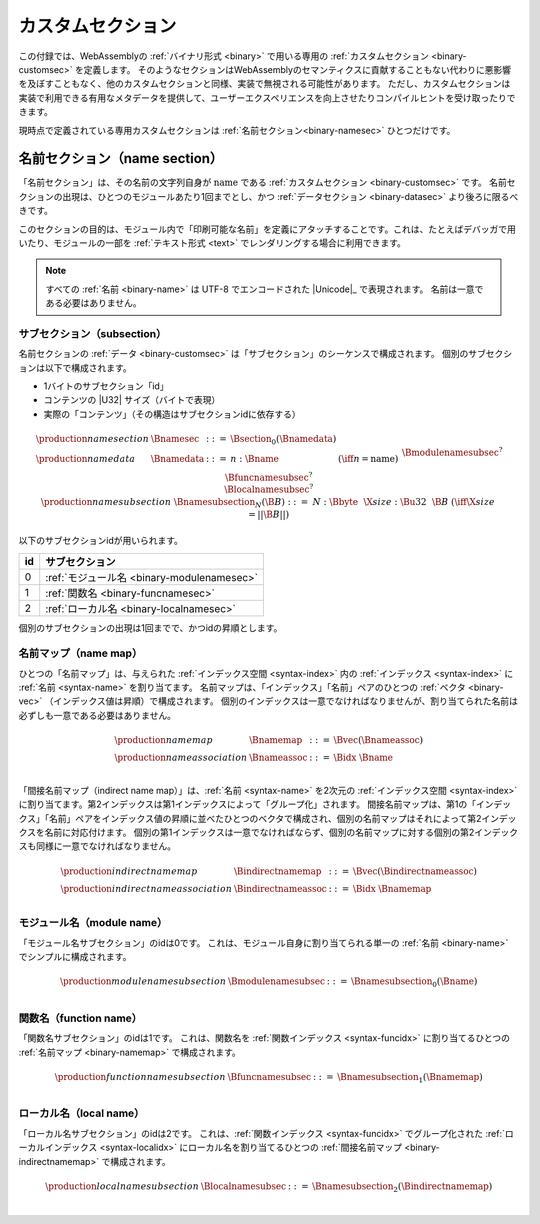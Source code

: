 .. index:: custom section, section, binary format

カスタムセクション
---------------

この付録では、WebAssemblyの :ref:`バイナリ形式 <binary>` で用いる専用の :ref:`カスタムセクション <binary-customsec>` を定義します。
そのようなセクションはWebAssemblyのセマンティクスに貢献することもない代わりに悪影響を及ぼすこともなく、他のカスタムセクションと同様、実装で無視される可能性があります。
ただし、カスタムセクションは実装で利用できる有用なメタデータを提供して、ユーザーエクスペリエンスを向上させたりコンパイルヒントを受け取ったりできます。

現時点で定義されている専用カスタムセクションは :ref:`名前セクション<binary-namesec>` ひとつだけです。

.. index:: ! name section, name, Unicode UTF-8
.. _binary-namesec:

名前セクション（name section）
~~~~~~~~~~~~

「名前セクション」は、その名前の文字列自身が :math:`\text{name}` である :ref:`カスタムセクション <binary-customsec>` です。
名前セクションの出現は、ひとつのモジュールあたり1回までとし、かつ :ref:`データセクション <binary-datasec>` より後ろに限るべきです。

このセクションの目的は、モジュール内で「印刷可能な名前」を定義にアタッチすることです。これは、たとえばデバッガで用いたり、モジュールの一部を :ref:`テキスト形式 <text>` でレンダリングする場合に利用できます。

.. note::
   すべての :ref:`名前 <binary-name>` は UTF-8 でエンコードされた  |Unicode|_ で表現されます。
   名前は一意である必要はありません。


.. _binary-namesubsection:

サブセクション（subsection）
...........

名前セクションの :ref:`データ <binary-customsec>` は「サブセクション」のシーケンスで構成されます。
個別のサブセクションは以下で構成されます。

* 1バイトのサブセクション「id」
* コンテンツの |U32| サイズ（バイトで表現）
* 実際の「コンテンツ」（その構造はサブセクションidに依存する）

.. math::
   \begin{array}{llcll}
   \production{name section} & \Bnamesec &::=&
     \Bsection_0(\Bnamedata) \\
   \production{name data} & \Bnamedata &::=&
     n{:}\Bname & (\iff n = \text{name}) \\ &&&
     \Bmodulenamesubsec^? \\ &&&
     \Bfuncnamesubsec^? \\ &&&
     \Blocalnamesubsec^? \\
   \production{name subsection} & \Bnamesubsection_N(\B{B}) &::=&
     N{:}\Bbyte~~\X{size}{:}\Bu32~~\B{B}
       & (\iff \X{size} = ||\B{B}||) \\
   \end{array}

以下のサブセクションidが用いられます。

==  ===========================================
id  サブセクション
==  ===========================================
 0  :ref:`モジュール名 <binary-modulenamesec>`
 1  :ref:`関数名 <binary-funcnamesec>`
 2  :ref:`ローカル名 <binary-localnamesec>`
==  ===========================================

個別のサブセクションの出現は1回までで、かつidの昇順とします。

.. index:: ! name map, index, index space
.. _binary-indirectnamemap:
.. _binary-namemap:

名前マップ（name map）
.........

ひとつの「名前マップ」は、与えられた :ref:`インデックス空間 <syntax-index>` 内の :ref:`インデックス <syntax-index>` に :ref:`名前 <syntax-name>` を割り当てます。
名前マップは、「インデックス」「名前」ペアのひとつの :ref:`ベクタ <binary-vec>` （インデックス値は昇順）で構成されます。
個別のインデックスは一意でなければなりませんが、割り当てられた名前は必ずしも一意である必要はありません。

.. math::
   \begin{array}{llclll}
   \production{name map} & \Bnamemap &::=&
     \Bvec(\Bnameassoc) \\
   \production{name association} & \Bnameassoc &::=&
     \Bidx~\Bname \\
   \end{array}

「間接名前マップ（indirect name map）」は、:ref:`名前 <syntax-name>` を2次元の :ref:`インデックス空間 <syntax-index>` に割り当てます。第2インデックスは第1インデックスによって「グループ化」されます。
間接名前マップは、第1の「インデックス」「名前」ペアをインデックス値の昇順に並べたひとつのベクタで構成され、個別の名前マップはそれによって第2インデックスを名前に対応付けます。
個別の第1インデックスは一意でなければならず、個別の名前マップに対する個別の第2インデックスも同様に一意でなければなりません。

.. math::
   \begin{array}{llclll}
   \production{indirect name map} & \Bindirectnamemap &::=&
     \Bvec(\Bindirectnameassoc) \\
   \production{indirect name association} & \Bindirectnameassoc &::=&
     \Bidx~\Bnamemap \\
   \end{array}


.. index:: module
.. _binary-modulenamesec:

モジュール名（module name）
............

「モジュール名サブセクション」のidは0です。
これは、モジュール自身に割り当てられる単一の :ref:`名前 <binary-name>` でシンプルに構成されます。

.. math::
   \begin{array}{llclll}
   \production{module name subsection} & \Bmodulenamesubsec &::=&
     \Bnamesubsection_0(\Bname) \\
   \end{array}


.. index:: function, function index
.. _binary-funcnamesec:

関数名（function name）
..............

「関数名サブセクション」のidは1です。
これは、関数名を :ref:`関数インデックス <syntax-funcidx>` に割り当てるひとつの :ref:`名前マップ <binary-namemap>` で構成されます。

.. math::
   \begin{array}{llclll}
   \production{function name subsection} & \Bfuncnamesubsec &::=&
     \Bnamesubsection_1(\Bnamemap) \\
   \end{array}


.. index:: function, local, function index, local index
.. _binary-localnamesec:

ローカル名（local name）
...........

「ローカル名サブセクション」のidは2です。
これは、:ref:`関数インデックス <syntax-funcidx>` でグループ化された :ref:`ローカルインデックス <syntax-localidx>` にローカル名を割り当てるひとつの :ref:`間接名前マップ <binary-indirectnamemap>` で構成されます。

.. math::
   \begin{array}{llclll}
   \production{local name subsection} & \Blocalnamesubsec &::=&
     \Bnamesubsection_2(\Bindirectnamemap) \\
   \end{array}
